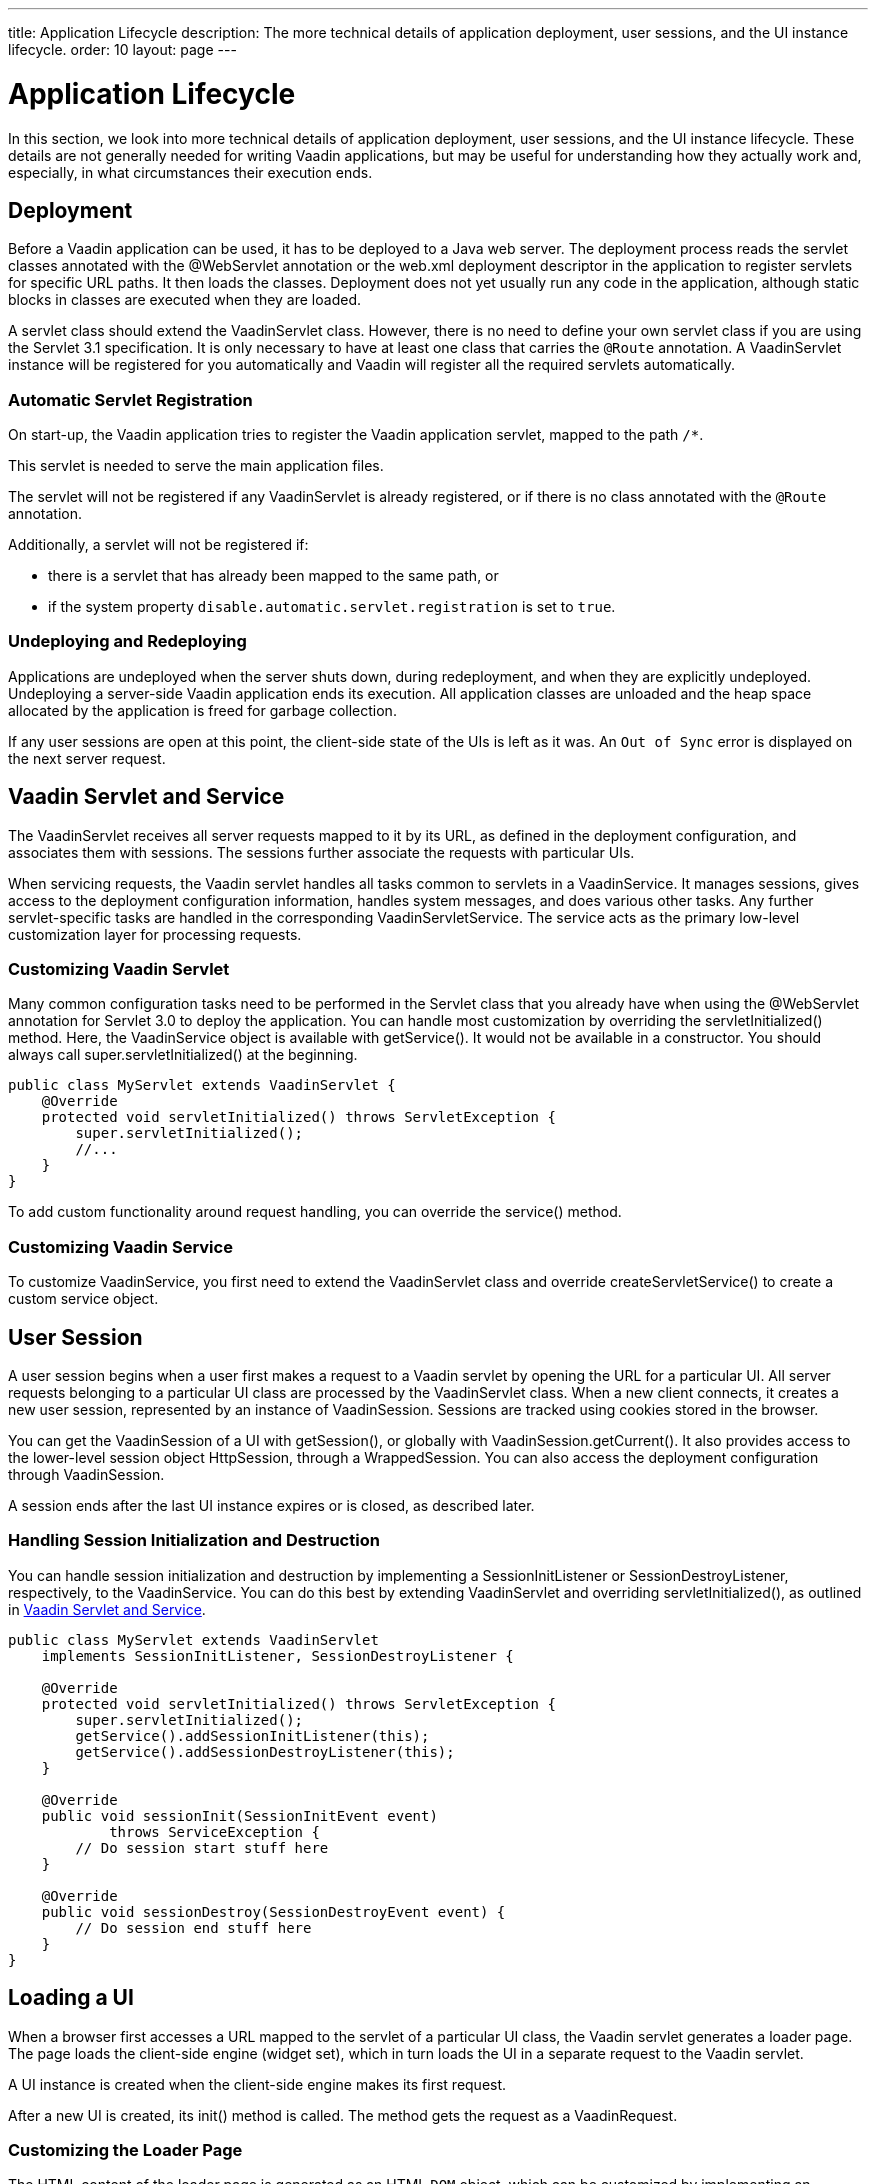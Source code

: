 ---
title: Application Lifecycle
description: The more technical details of application deployment, user sessions, and the UI instance lifecycle.
order: 10
layout: page
---


[[application.lifecycle]]
= Application Lifecycle

In this section, we look into more technical details of application deployment, user sessions, and the UI instance lifecycle.
These details are not generally needed for writing Vaadin applications, but may be useful for understanding how they actually work and, especially, in what circumstances their execution ends.

[[application.lifecycle.deployment]]
== Deployment

Before a Vaadin application can be used, it has to be deployed to a Java web server.
The deployment process reads the servlet classes annotated with the [literal]#++@WebServlet++# annotation or the [filename]#web.xml# deployment descriptor in the application to register servlets for specific URL paths.
It then loads the classes.
Deployment does not yet usually run any code in the application, although static blocks in classes are executed when they are loaded.

A servlet class should extend the [classname]#VaadinServlet# class.
However, there is no need to define your own servlet class if you are using the Servlet 3.1 specification.
It is only necessary to have at least one class that carries the `@Route` annotation.
A [classname]#VaadinServlet# instance will be registered for you automatically and Vaadin will register all the required servlets automatically.

=== Automatic Servlet Registration

On start-up, the Vaadin application tries to register the Vaadin application servlet, mapped to the path `/*`.

This servlet is needed to serve the main application files.

The servlet will not be registered if any [classname]#VaadinServlet# is already registered, or if there is no class annotated with the `@Route` annotation.

Additionally, a servlet will not be registered if:

- there is a servlet that has already been mapped to the same path, or
- if the system property `disable.automatic.servlet.registration` is set to `true`.

[[application.lifecycle.deployment.redeployment]]
=== Undeploying and Redeploying

Applications are undeployed when the server shuts down, during redeployment, and when they are explicitly undeployed.
Undeploying a server-side Vaadin application ends its execution.
All application classes are unloaded and the heap space allocated by the application is freed for garbage collection.

If any user sessions are open at this point, the client-side state of the UIs is left as it was.
An `Out of Sync` error is displayed on the next server request.

[[application.lifecycle.servlet-service]]
== Vaadin Servlet and Service

The [classname]#VaadinServlet# receives all server requests mapped to it by its URL, as defined in the deployment configuration, and associates them with sessions.
The sessions further associate the requests with particular UIs.

When servicing requests, the Vaadin servlet handles all tasks common to servlets in a [classname]#VaadinService#.
It manages sessions, gives access to the deployment configuration information, handles system messages, and does various other tasks.
Any further servlet-specific tasks are handled in the corresponding [classname]#VaadinServletService#.
The service acts as the primary low-level customization layer for processing requests.

[[application.lifecycle.servlet-service.servletcustomization]]
=== Customizing Vaadin Servlet


Many common configuration tasks need to be performed in the Servlet class that you already have when using the [literal]#++@WebServlet++# annotation for Servlet 3.0 to deploy the application.
You can handle most customization by overriding the [methodname]#servletInitialized()# method.
Here, the [classname]#VaadinService# object is available with [methodname]#getService()#.
It would not be available in a constructor.
You should always call [methodname]#super.servletInitialized()# at the beginning.


[source,java]
----
public class MyServlet extends VaadinServlet {
    @Override
    protected void servletInitialized() throws ServletException {
        super.servletInitialized();
        //...
    }
}
----

To add custom functionality around request handling, you can override the
[methodname]#service()# method.


[[application.lifecycle.servlet-service.servicecustomization]]
=== Customizing Vaadin Service

To customize [classname]#VaadinService#, you first need to extend the [classname]#VaadinServlet# class and override [methodname]#createServletService()# to create a custom service object.


[[application.lifecycle.session]]
== User Session

((("session")))
A user session begins when a user first makes a request to a Vaadin servlet by opening the URL for a particular [classname]#UI#.
All server requests belonging to a particular UI class are processed by the [classname]#VaadinServlet# class.
When a new client connects, it creates a new user session, represented by an instance of [classname]#VaadinSession#.
Sessions are tracked using cookies stored in the browser.

You can get the [classname]#VaadinSession# of a [classname]#UI# with [methodname]#getSession()#, or globally with [methodname]#VaadinSession.getCurrent()#.
It also provides access to the lower-level session object [interfacename]#HttpSession#, through a [classname]#WrappedSession#.
You can also access the deployment configuration through [classname]#VaadinSession#.

A session ends after the last [classname]#UI# instance expires or is closed, as described later.

[[application.lifecycle.session.init]]
=== Handling Session Initialization and Destruction

((("[classname]#SessionInitListener#")))
((("[classname]#SessionDestroyListener#")))
((("[classname]#VaadinService#")))
You can handle session initialization and destruction by implementing a [interfacename]#SessionInitListener# or [interfacename]#SessionDestroyListener#, respectively, to the [classname]#VaadinService#.
((("[methodname]#servletInitialized()#")))
((("[classname]#VaadinServlet#")))
You can do this best by extending [classname]#VaadinServlet# and overriding [methodname]#servletInitialized()#, as outlined in <<application.lifecycle.servlet-service>>.


[source,java]
----
public class MyServlet extends VaadinServlet
    implements SessionInitListener, SessionDestroyListener {

    @Override
    protected void servletInitialized() throws ServletException {
        super.servletInitialized();
        getService().addSessionInitListener(this);
        getService().addSessionDestroyListener(this);
    }

    @Override
    public void sessionInit(SessionInitEvent event)
            throws ServiceException {
        // Do session start stuff here
    }

    @Override
    public void sessionDestroy(SessionDestroyEvent event) {
        // Do session end stuff here
    }
}
----


[[application.lifecycle.ui]]
== Loading a UI

((("UI", "loading")))
When a browser first accesses a URL mapped to the servlet of a particular UI class, the Vaadin servlet generates a loader page.
The page loads the client-side engine (widget set), which in turn loads the UI in a separate request to the Vaadin servlet.

A [classname]#UI# instance is created when the client-side engine makes its first request.

((("[classname]#VaadinRequest#")))
((("[methodname]#init()#")))
After a new UI is created, its [methodname]#init()# method is called.
The method gets the request as a [classname]#VaadinRequest#.

[[application.lifecycle.ui.loaderpage]]
=== Customizing the Loader Page

The HTML content of the loader page is generated as an HTML `DOM` object, which can be customized by implementing an [interfacename]#IndexHtmlRequestListener# that modifies the `DOM` object.
To do this, you need to extend the [classname]#VaadinServlet# and add a [interfacename]#SessionInitListener# to the service object, as outlined in <<application.lifecycle.session>>.
You can then add the bootstrap listener to a session with
[methodname]#addIndexHtmlRequestListener()# when the session is initialized.

Loading the widget set is handled in the loader page with functions defined in a separate [filename]#BootstrapHandler.js# script, whose content is included inline in the page.

[[application.lifecycle.ui-expiration]]
== UI Expiration

((("UI", "expiration")))
[classname]#UI# instances are cleaned up if no communication is received from them after a certain time.
If no other server requests are made, the client side sends "keep alive" heartbeat requests.
A UI is kept alive for as long as requests or heartbeats are received from it.
It expires if three consecutive heartbeats are missed.

The heartbeats occur at an interval of 5 minutes, which can be changed with the [parameter]#heartbeatInterval# parameter of the servlet.
You can configure the parameter in [classname]#@VaadinServletConfiguration# or in [filename]#web.xml#.

When the UI cleanup happens, a [classname]#DetachEvent# is sent to all [classname]#DetachListener# objects added to the UI.
When the [classname]#UI# is detached from the session, [methodname]#detach()# is called for it.


[[application.lifecycle.ui-closing]]
== Closing UIs Explicitly

((("UI", "closing")))
((("[methodname]#close()#",
"UI")))
You can explicitly close a UI with [methodname]#close()#.
The method marks the UI to be detached from the session after processing the current request.
Therefore, the method does not invalidate the UI instance immediately and the response is sent as usual.

Detaching a UI does not close the page or browser window in which the UI is running.
Further server requests will cause an error.
Typically, you should close the window, reload it, or redirect it to another URL.
If the page is a regular browser window or tab, browsers do not usually allow them to be closed programmatically.
However, redirection is possible.
You can redirect the window to another URL via JavaScript.

If you close UIs other than the one associated with the current request, they will not be detached at the end of the current request.
This will happen after the next request from the particular UI.
You can make it happen more quickly by increasing the UI heartbeat frequency, or immediately by using server push.


[[application.lifecycle.session-expiration]]
== Session Expiration

((("session", "expiration")))
A session is kept alive by server requests caused by user interaction with the application, as well as by the heartbeat-monitoring mechanism of the UIs.
When all UIs have expired, the session still remains.
It is cleaned up from the server when the session timeout configured in the web application elapses.

((("closeIdleSessions")))
If there are active UIs in an application, their heartbeat keeps the session alive indefinitely.
You may want to have the sessions time out if the user is inactive for a certain time.
This is the original purpose of the session timeout setting.

((("session",
"timeout")))
((("closeIdleSessions")))
If the [parameter]#closeIdleSessions# deployment configuration parameter of the servlet is set to [literal]#++true++#, the closure mechanism works as follows.
The session and all of its UIs are closed when the timeout specified by the [parameter]#session-timeout# parameter of the servlet elapses after the last non-heartbeat request.
After the session is gone, the browser will show an `Out of sync` error on the next server request.

See <<{articles}/flow/configuration/properties#,Configuration Properties>> for information on setting configuration parameters.

((("[interfacename]#SessionDestroyListener#")))
You can handle session expiration on the server side with a [interfacename]#SessionDestroyListener#, as described in <<application.lifecycle.session>>.


[[application.lifecycle.session-closing]]
== Closing a Session

((("session", "closing")))
((("[methodname]#close()#")))
You can close a session by calling [methodname]#close()# on the [classname]#VaadinSession#.
This is typically used when logging a user out, as the session and all the UIs belonging to the session should be closed.
The session is closed immediately and any objects related to it are unavailable after calling the method.

((("logout")))

[source,java]
----
@Route("")
public class MainLayout extends Div {

    protected void onAttach(AttachEvent attachEvent) {
        UI ui = getUI().get();
        Button button = new Button("Logout", event -> {
            // Redirect this page immediately
            ui.getPage().executeJs("window.location.href='logout.html'");

            // Close the session
            ui.getSession().close();
        });

        add(button);

        // Notice quickly if other UIs are closed
        ui.setPollInterval(3000);
    }
}
----

There is more to be done.
When a session is closed from one UI, any other UIs attached to it are left hanging.
When the client-side engine notices that a UI and the session are gone on the server side, it displays a `Session Expired` message and, by default, reloads the UI when the message is clicked.

